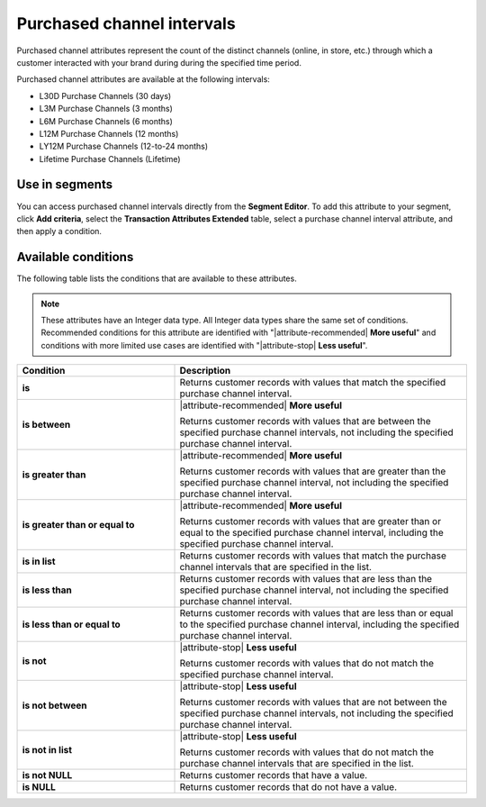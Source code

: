 .. 
.. https://docs.amperity.com/reference/
.. 


.. meta::
    :description lang=en:
        From which channel did a transaction occur during a defined interval, such as 30 days, 3 months, or 12 months.

.. meta::
    :content class=swiftype name=body data-type=text:
        From which channel did a transaction occur during a defined interval, such as 30 days, 3 months, or 12 months.

.. meta::
    :content class=swiftype name=title data-type=string:
        Purchased channel intervals

==================================================
Purchased channel intervals
==================================================

.. attribute-channel-purchased-intervals-about-start

Purchased channel attributes represent the count of the distinct channels (online, in store, etc.) through which a customer interacted with your brand during during the specified time period.

.. attribute-channel-purchased-intervals-about-end

.. attribute-channel-purchased-intervals-start

Purchased channel attributes are available at the following intervals:

* L30D Purchase Channels (30 days)
* L3M Purchase Channels (3 months)
* L6M Purchase Channels (6 months)
* L12M Purchase Channels (12 months)
* LY12M Purchase Channels (12-to-24 months)
* Lifetime Purchase Channels (Lifetime)

.. attribute-channel-purchased-intervals-end


.. _attribute-channel-purchased-intervals-segment:

Use in segments
==================================================

.. attribute-channel-purchased-intervals-segment-start

You can access purchased channel intervals directly from the **Segment Editor**. To add this attribute to your segment, click **Add criteria**, select the **Transaction Attributes Extended** table, select a purchase channel interval attribute, and then apply a condition.

.. attribute-channel-purchased-intervals-segment-end


.. _attribute-channel-purchased-intervals-conditions:

Available conditions
==================================================

.. attribute-channel-purchased-intervals-conditions-start

The following table lists the conditions that are available to these attributes.

.. note:: These attributes have an Integer data type. All Integer data types share the same set of conditions. Recommended conditions for this attribute are identified with "|attribute-recommended| **More useful**" and conditions with more limited use cases are identified with "|attribute-stop| **Less useful**".

.. list-table::
   :widths: 35 65
   :header-rows: 1

   * - Condition
     - Description
   * - **is**
     - Returns customer records with values that match the specified purchase channel interval.

   * - **is between**
     - |attribute-recommended| **More useful**

       Returns customer records with values that are between the specified purchase channel intervals, not including the specified purchase channel interval.

   * - **is greater than**
     - |attribute-recommended| **More useful**

       Returns customer records with values that are greater than the specified purchase channel interval, not including the specified purchase channel interval.

   * - **is greater than or equal to**
     - |attribute-recommended| **More useful**

       Returns customer records with values that are greater than or equal to the specified purchase channel interval, including the specified purchase channel interval.

   * - **is in list**
     - Returns customer records with values that match the purchase channel intervals that are specified in the list.

   * - **is less than**
     - Returns customer records with values that are less than the specified purchase channel interval, not including the specified purchase channel interval.

   * - **is less than or equal to**
     - Returns customer records with values that are less than or equal to the specified purchase channel interval, including the specified purchase channel interval.

   * - **is not**
     - |attribute-stop| **Less useful**

       Returns customer records with values that do not match the specified purchase channel interval.

   * - **is not between**
     - |attribute-stop| **Less useful**

       Returns customer records with values that are not between the specified purchase channel intervals, not including the specified purchase channel interval.

   * - **is not in list**
     - |attribute-stop| **Less useful**

       Returns customer records with values that do not match the purchase channel intervals that are specified in the list.

   * - **is not NULL**
     - Returns customer records that have a value.

   * - **is NULL**
     - Returns customer records that do not have a value.

.. attribute-channel-purchased-intervals-conditions-end
